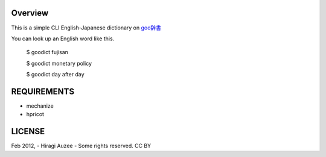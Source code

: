 Overview
========
This is a simple CLI English-Japanese dictionary on `goo辞書 <http://dictionary.goo.ne.jp/ej/>`_

You can look up an English word like this.

    $ goodict fujisan

    $ goodict monetary policy

    $ goodict day after day

REQUIREMENTS
============
* mechanize
* hpricot

LICENSE
=======
Feb 2012, - Hiragi Auzee - Some rights reserved. CC BY


